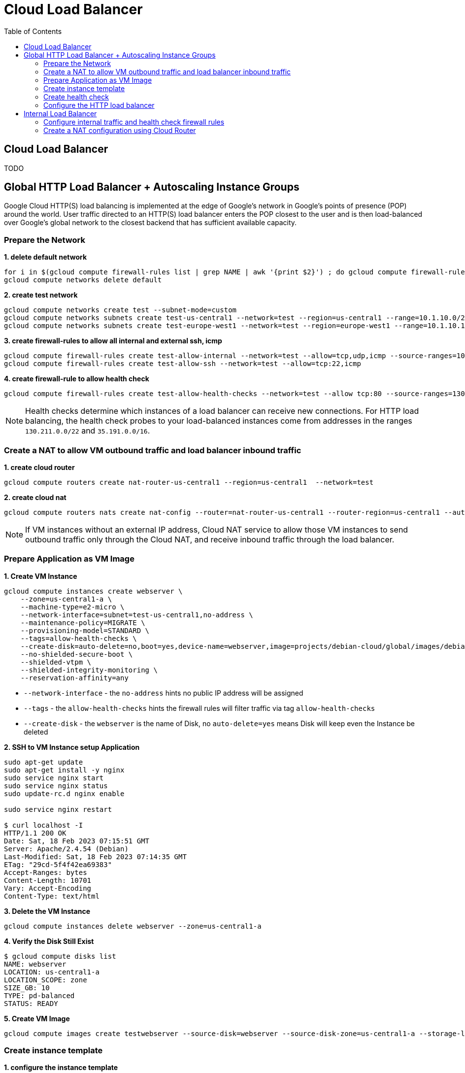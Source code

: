 = Cloud Load Balancer
:toc: manual

== Cloud Load Balancer

TODO

== Global HTTP Load Balancer + Autoscaling Instance Groups 

Google Cloud HTTP(S) load balancing is implemented at the edge of Google's network in Google's points of presence (POP) around the world. User traffic directed to an HTTP(S) load balancer enters the POP closest to the user and is then load-balanced over Google's global network to the closest backend that has sufficient available capacity.

=== Prepare the Network

[source, bash]
.*1. delete default network*
----
for i in $(gcloud compute firewall-rules list | grep NAME | awk '{print $2}') ; do gcloud compute firewall-rules delete $i ; done
gcloud compute networks delete default
----

[source, bash]
.*2. create test network*
----
gcloud compute networks create test --subnet-mode=custom
gcloud compute networks subnets create test-us-central1 --network=test --region=us-central1 --range=10.1.10.0/28
gcloud compute networks subnets create test-europe-west1 --network=test --region=europe-west1 --range=10.1.10.16/28
----

[source, bash]
.*3. create firewall-rules to allow all internal and external ssh, icmp*
----
gcloud compute firewall-rules create test-allow-internal --network=test --allow=tcp,udp,icmp --source-ranges=10.1.10.0/27
gcloud compute firewall-rules create test-allow-ssh --network=test --allow=tcp:22,icmp
----

[source, bash]
.*4. create firewall-rule to allow health check*
----
gcloud compute firewall-rules create test-allow-health-checks --network=test --allow tcp:80 --source-ranges=130.211.0.0/22,35.191.0.0/16 --target-tags=allow-health-checks
----

NOTE: Health checks determine which instances of a load balancer can receive new connections. For HTTP load balancing, the health check probes to your load-balanced instances come from addresses in the ranges `130.211.0.0/22` and `35.191.0.0/16`.

=== Create a NAT to allow VM outbound traffic and load balancer inbound traffic

[source, bash]
.*1. create cloud router*
----
gcloud compute routers create nat-router-us-central1 --region=us-central1  --network=test
----

[source, bash]
.*2. create cloud nat*
----
gcloud compute routers nats create nat-config --router=nat-router-us-central1 --router-region=us-central1 --auto-allocate-nat-external-ips --nat-all-subnet-ip-ranges
----

NOTE: If VM instances without an external IP address, Cloud NAT service to allow those VM instances to send outbound traffic only through the Cloud NAT, and receive inbound traffic through the load balancer.

=== Prepare Application as VM Image

[source, bash]
.*1. Create VM Instance*
----
gcloud compute instances create webserver \
    --zone=us-central1-a \
    --machine-type=e2-micro \
    --network-interface=subnet=test-us-central1,no-address \
    --maintenance-policy=MIGRATE \
    --provisioning-model=STANDARD \
    --tags=allow-health-checks \
    --create-disk=auto-delete=no,boot=yes,device-name=webserver,image=projects/debian-cloud/global/images/debian-11-bullseye-v20230206,mode=rw,size=10,type=pd-balanced \
    --no-shielded-secure-boot \
    --shielded-vtpm \
    --shielded-integrity-monitoring \
    --reservation-affinity=any
----

* `--network-interface` - the `no-address` hints no public IP address will be assigned
* `--tags` - the `allow-health-checks` hints the firewall rules will filter traffic via tag `allow-health-checks`
* `--create-disk` - the `webserver` is the name of Disk, no `auto-delete=yes` means Disk will keep even the Instance be deleted

[source, bash]
.*2. SSH to VM Instance setup Application*
----
sudo apt-get update
sudo apt-get install -y nginx
sudo service nginx start
sudo service nginx status
sudo update-rc.d nginx enable

sudo service nginx restart

$ curl localhost -I
HTTP/1.1 200 OK
Date: Sat, 18 Feb 2023 07:15:51 GMT
Server: Apache/2.4.54 (Debian)
Last-Modified: Sat, 18 Feb 2023 07:14:35 GMT
ETag: "29cd-5f4f42ea69383"
Accept-Ranges: bytes
Content-Length: 10701
Vary: Accept-Encoding
Content-Type: text/html
----

[source, bash]
.*3. Delete the VM Instance*
----
gcloud compute instances delete webserver --zone=us-central1-a
----

[source, bash]
.*4. Verify the Disk Still Exist*
----
$ gcloud compute disks list
NAME: webserver
LOCATION: us-central1-a
LOCATION_SCOPE: zone
SIZE_GB: 10
TYPE: pd-balanced
STATUS: READY
----

[source, bash]
.*5. Create VM Image*
----
gcloud compute images create testwebserver --source-disk=webserver --source-disk-zone=us-central1-a --storage-location=us --family=webserver
----

=== Create instance template

[source, bash]
.*1. configure the instance template*
----
gcloud compute instance-templates create testwebserver-template --machine-type=f1-micro --network-interface=subnet=test-us-central1,no-address --maintenance-policy=MIGRATE --provisioning-model=STANDARD --tags=allow-health-checks --create-disk=auto-delete=yes,boot=yes,device-name=testwebserver-template,image=testwebserver,mode=rw,size=10,type=pd-balanced --no-shielded-secure-boot --shielded-vtpm --shielded-integrity-monitoring --reservation-affinity=any

gcloud compute instance-templates create euwebserver-template --machine-type=f1-micro --network-interface=subnet=test-europe-west1,no-address --maintenance-policy=MIGRATE --provisioning-model=STANDARD --tags=allow-health-checks --create-disk=auto-delete=yes,boot=yes,device-name=testwebserver-template,image=testwebserver,mode=rw,size=10,type=pd-balanced --no-shielded-secure-boot --shielded-vtpm --shielded-integrity-monitoring --reservation-affinity=any
----

[source, bash]
.*2. verify the instance template*
----
$ gcloud compute instance-templates list
NAME: testwebserver-template
MACHINE_TYPE: f1-micro
PREEMPTIBLE:
CREATION_TIMESTAMP: 2023-02-17T23:46:48.601-08:00
----

=== Create health check

[source, bash]
.*1. create health check for managed instance groups*
----
gcloud beta compute health-checks create tcp http-health-check --port=80 --proxy-header=NONE --no-enable-logging --check-interval=5 --timeout=5 --unhealthy-threshold=2 --healthy-threshold=2
----

[source, bash]
.*2. verify the health check*
----
$ gcloud compute health-checks list --format=json
[
  {
    "checkIntervalSec": 5,
    "creationTimestamp": "2023-02-17T23:50:57.264-08:00",
    "healthyThreshold": 2,
    "id": "8695075995878505870",
    "kind": "compute#healthCheck",
    "logConfig": {
      "enable": false
    },
    "name": "http-health-check",
    "selfLink": "https://www.googleapis.com/compute/v1/projects/playground-s-11-aa9fa969/global/healthChecks/http-health-check",
    "tcpHealthCheck": {
      "port": 80,
      "portSpecification": "USE_FIXED_PORT",
      "proxyHeader": "NONE"
    },
    "timeoutSec": 5,
    "type": "TCP",
    "unhealthyThreshold": 2
  }
]
----

=== Configure the HTTP load balancer

*Start create*

image:lb-start-config.png[]

*Select From Internet to my VMs or serverless services and Global HTTP(S) Load Balancer*

image:lb-create-options.png[]

*Frontend*

image:lb-fronted.png[]

*Backend*

image:lb-bakcend.jpeg[]

*Observability*

image:lb-observe.png[]

== Internal Load Balancer

Google Cloud offers Internal Load Balancing for your TCP/UDP-based traffic. Internal Load Balancing enables you to run and scale your services behind a private load balancing IP address that is accessible only to your internal virtual machine instances.

=== Configure internal traffic and health check firewall rules

[source, bash]
----
gcloud compute firewall-rules create fw-allow-health-checks --network my-internal-app --allow tcp:80 --source-ranges 130.211.0.0/22,35.191.0.0/16 --target-tags backend-service
gcloud compute firewall-rules create fw-allow-lb-access --network my-internal-app --allow all --source-ranges 10.10.0.0/16 --target-tags backend-service
----

NOTE: Configure firewall rules to allow internal traffic connectivity from sources in the 10.10.0.0/16 range. This rule allows incoming traffic from any client located in the subnet. Health checks determine which instances of a load balancer can receive new connections. For HTTP load balancing, the health check probes to your load-balanced instances come from addresses in the ranges 130.211.0.0/22 and 35.191.0.0/16. Your firewall rules must allow these connections.

=== Create a NAT configuration using Cloud Router

[source, bash]
.*1. create cloud router*
----
gcloud compute routers create nat-router-us-central1 --region us-central1 --network my-internal-app
----

[source, bash]
.*2. create cloud nat*
----
gcloud compute routers nats create nat-config --router=nat-router-us-central1 --router-region=us-central1 --auto-allocate-nat-external-ips --nat-all-subnet-ip-ranges
----

NOTE: If VM instances without an external IP address, Cloud NAT service to allow these VM instances to send outbound traffic only through the Cloud NAT, and receive inbound traffic through the load balancer.


